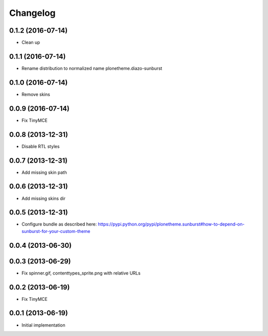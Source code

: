Changelog
=========

0.1.2 (2016-07-14)
------------------

- Clean up

0.1.1 (2016-07-14)
------------------

- Rename distribution to normalized name plonetheme.diazo-sunburst

0.1.0 (2016-07-14)
------------------

- Remove skins

0.0.9 (2016-07-14)
------------------

- Fix TinyMCE

0.0.8 (2013-12-31)
------------------

- Disable RTL styles 

0.0.7 (2013-12-31)
------------------

- Add missing skin path

0.0.6 (2013-12-31)
------------------

- Add missing skins dir

0.0.5 (2013-12-31)
------------------

- Configure bundle as described here: https://pypi.python.org/pypi/plonetheme.sunburst#how-to-depend-on-sunburst-for-your-custom-theme

0.0.4 (2013-06-30)
------------------

0.0.3 (2013-06-29)
------------------

- Fix spinner.gif, contenttypes_sprite.png with relative URLs

0.0.2 (2013-06-19)
------------------

- Fix TinyMCE

0.0.1 (2013-06-19)
------------------

- Initial implementation
